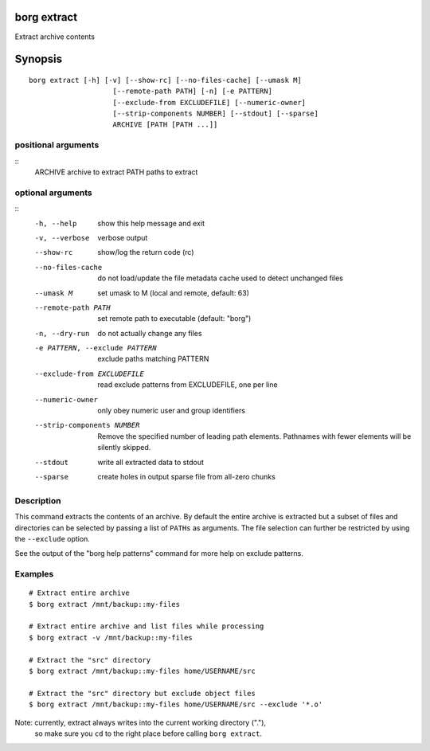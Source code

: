 .. _borg_extract:

borg extract
------------

Extract archive contents

Synopsis
--------

::

    borg extract [-h] [-v] [--show-rc] [--no-files-cache] [--umask M]
                        [--remote-path PATH] [-n] [-e PATTERN]
                        [--exclude-from EXCLUDEFILE] [--numeric-owner]
                        [--strip-components NUMBER] [--stdout] [--sparse]
                        ARCHIVE [PATH [PATH ...]]
    
positional arguments
~~~~~~~~~~~~~~~~~~~~
::
      ARCHIVE               archive to extract
      PATH                  paths to extract
    
optional arguments
~~~~~~~~~~~~~~~~~~
::
      -h, --help            show this help message and exit
      -v, --verbose         verbose output
      --show-rc             show/log the return code (rc)
      --no-files-cache      do not load/update the file metadata cache used to
                            detect unchanged files
      --umask M             set umask to M (local and remote, default: 63)
      --remote-path PATH    set remote path to executable (default: "borg")
      -n, --dry-run         do not actually change any files
      -e PATTERN, --exclude PATTERN
                            exclude paths matching PATTERN
      --exclude-from EXCLUDEFILE
                            read exclude patterns from EXCLUDEFILE, one per line
      --numeric-owner       only obey numeric user and group identifiers
      --strip-components NUMBER
                            Remove the specified number of leading path elements.
                            Pathnames with fewer elements will be silently
                            skipped.
      --stdout              write all extracted data to stdout
      --sparse              create holes in output sparse file from all-zero
                            chunks
    
Description
~~~~~~~~~~~

This command extracts the contents of an archive. By default the entire
archive is extracted but a subset of files and directories can be selected
by passing a list of ``PATHs`` as arguments. The file selection can further
be restricted by using the ``--exclude`` option.

See the output of the "borg help patterns" command for more help on exclude patterns.

Examples
~~~~~~~~
::

    # Extract entire archive
    $ borg extract /mnt/backup::my-files

    # Extract entire archive and list files while processing
    $ borg extract -v /mnt/backup::my-files

    # Extract the "src" directory
    $ borg extract /mnt/backup::my-files home/USERNAME/src

    # Extract the "src" directory but exclude object files
    $ borg extract /mnt/backup::my-files home/USERNAME/src --exclude '*.o'

Note: currently, extract always writes into the current working directory ("."),
      so make sure you ``cd`` to the right place before calling ``borg extract``.
